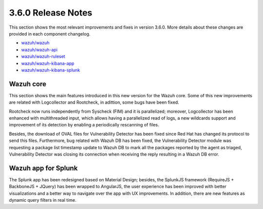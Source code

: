 .. Copyright (C) 2018 Wazuh, Inc.

.. _release_3_6_0:

3.6.0 Release Notes
===================

This section shows the most relevant improvements and fixes in version 3.6.0. More details about these changes are provided in each component changelog.

- `wazuh/wazuh <https://github.com/wazuh/wazuh/blob/v3.6.0/CHANGELOG.md>`_
- `wazuh/wazuh-api <https://github.com/wazuh/wazuh-api/blob/v3.6.0/CHANGELOG.md>`_
- `wazuh/wazuh-ruleset <https://github.com/wazuh/wazuh-ruleset/blob/v3.6.0/CHANGELOG.md>`_
- `wazuh/wazuh-kibana-app <https://github.com/wazuh/wazuh-kibana-app/blob/v3.6.0-6.3.2/CHANGELOG.md>`_
- `wazuh/wazuh-kibana-splunk <https://github.com/wazuh/wazuh-splunk/blob/v3.6.0-7.1.2/CHANGELOG.md>`_

Wazuh core
----------

This section shows the main features introduced in this new version for the Wazuh core. 
Some of this new improvements are related with Logcollector and Rootcheck, in adittion, some bugs have been fixed.

Rootcheck now runs independently from Syscheck (FIM) and it is parallelized; moreover, Logcollector has been enhanced with multithreaded input, which allows having a parallelized read of logs, a new wildcards support and improvement of its detection by enabling a periodically rescanning of files.

Besides, the download of OVAL files for Vulnerability Detector has been fixed since Red Hat has changed its protocol to send this files.
Furthermore, bug related with Wazuh DB has been fixed, the Vulnerability Detector module was requesting a package list timestamp update to Wazuh DB to mark all the packages reported by the agent as triaged, Vulnerability Detector was closing its connection when receiving the reply resulting in a Wazuh DB error.

Wazuh app for Splunk
--------------------

The Splunk app has been redesigned based on Material Design; besides, the SplunkJS framework (RequireJS + BackboneJS + JQuery) has been wrapped to AngularJS, the user experience has been improved with better visualizations
and a better way to navigate over the app with UX improvements. In addition, there are new features as dynamic query filters in real time.